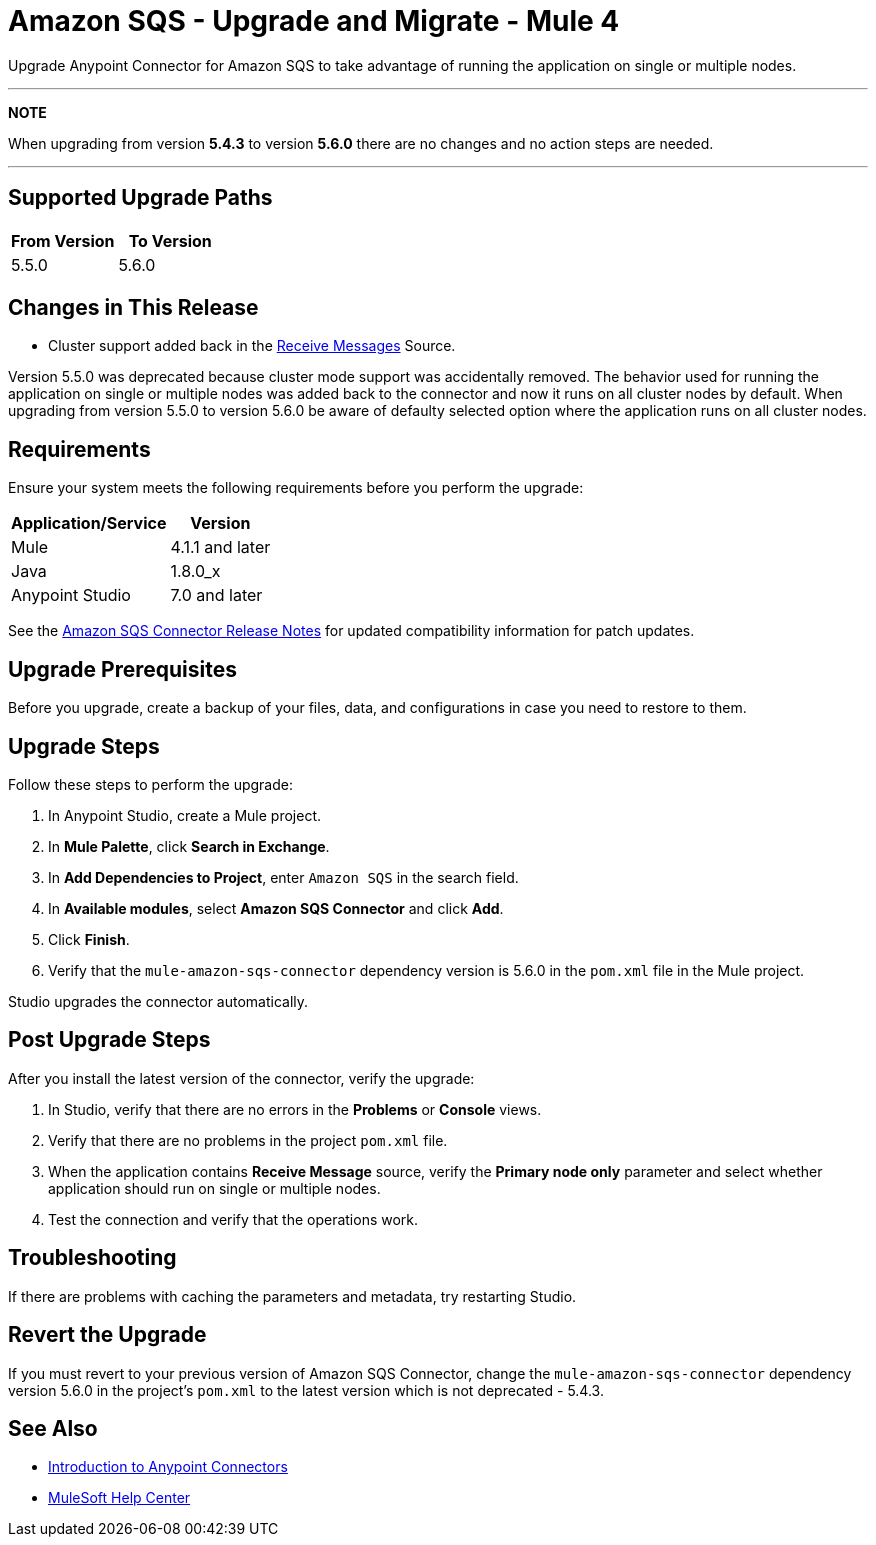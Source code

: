 = Amazon SQS - Upgrade and Migrate - Mule 4
:page-aliases: connectors::amazon/amazon-sqs-connector-upgrade-migrate.adoc

Upgrade Anypoint Connector for Amazon SQS to take advantage of running the application on single or multiple nodes.



---
**NOTE**

When upgrading from version **5.4.3** to version **5.6.0** there are no changes and no action steps are needed.

---


== Supported Upgrade Paths

[%header,cols="50a,50a"]
|===
|From Version | To Version
|5.5.0 |5.6.0
|===

== Changes in This Release
* Cluster support added back in the xref:amazon-sqs-connector-reference.adoc#sources[Receive Messages] Source.

Version 5.5.0 was deprecated because cluster mode support was accidentally removed. The behavior used for running the application on single or multiple nodes was added back to the connector and now it runs on all cluster nodes by default. When upgrading from version 5.5.0 to version 5.6.0 be aware of defaulty selected option where the application runs on all cluster nodes.

== Requirements

Ensure your system meets the following requirements before you perform the upgrade:

[%header%autowidth.spread]
|===
|Application/Service|Version
|Mule |4.1.1 and later
|Java|1.8.0_x
|Anypoint Studio|7.0 and later
|===

See the xref:release-notes::connector/amazon-sqs-connector-release-notes-mule-4.adoc[Amazon SQS Connector Release Notes] for updated compatibility information for patch updates.

== Upgrade Prerequisites

Before you upgrade, create a backup of your files, data, and configurations in case you need to restore to them.

== Upgrade Steps

Follow these steps to perform the upgrade:

. In Anypoint Studio, create a Mule project.
. In *Mule Palette*, click *Search in Exchange*.
. In *Add Dependencies to Project*, enter `Amazon SQS` in the search field.
. In *Available modules*, select *Amazon SQS Connector* and click *Add*.
. Click *Finish*.
. Verify that the `mule-amazon-sqs-connector` dependency version is 5.6.0 in the `pom.xml` file in the Mule project.

Studio upgrades the connector automatically.

== Post Upgrade Steps

After you install the latest version of the connector, verify the upgrade:

. In Studio, verify that there are no errors in the *Problems* or *Console* views.
. Verify that there are no problems in the project `pom.xml` file.
. When the application contains *Receive Message* source, verify the *Primary node only* parameter and select whether application should run on single or multiple nodes.
. Test the connection and verify that the operations work.

== Troubleshooting

If there are problems with caching the parameters and metadata, try restarting Studio.

== Revert the Upgrade

If you must revert to your previous version of Amazon SQS Connector, change the `mule-amazon-sqs-connector` dependency version 5.6.0 in the project’s `pom.xml` to the latest version which is not deprecated - 5.4.3.

== See Also

* xref:connectors::introduction/introduction-to-anypoint-connectors.adoc[Introduction to Anypoint Connectors]
* https://help.mulesoft.com[MuleSoft Help Center]
